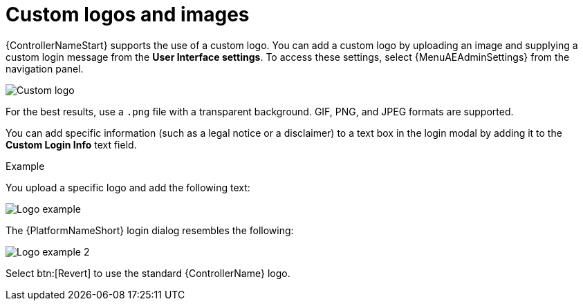 [id="controller-custom-logos"]

= Custom logos and images

{ControllerNameStart} supports the use of a custom logo.
You can add a custom logo by uploading an image and supplying a custom login message from the *User Interface settings*. To access these settings, select {MenuAEAdminSettings} from the navigation panel.

image::ag-configure-aap-ui.png[Custom logo]

For the best results, use a `.png` file with a transparent background.
GIF, PNG, and JPEG formats are supported.

You can add specific information (such as a legal notice or a disclaimer) to a text box in the login modal by adding it to the *Custom Login Info* text field.

.Example
You upload a specific logo and add the following text:

image::ag-configure-tower-ui-logo-filled.png[Logo example]

The {PlatformNameShort} login dialog resembles the following:

image::ag-configure-aap-ui-angry-spud-login.png[Logo example 2]

Select btn:[Revert] to use the standard {ControllerName} logo.
